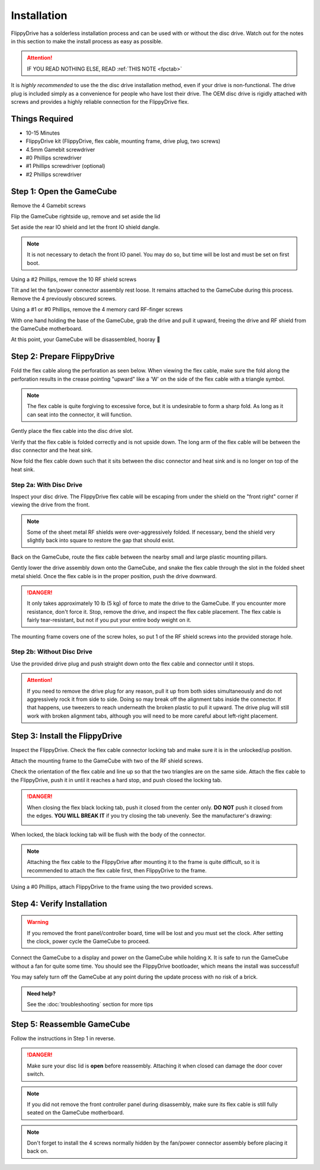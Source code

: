 Installation
============

FlippyDrive has a solderless installation process and can be used with or without the disc drive. Watch out for the notes in this section to make the install process as easy as possible.

.. attention::
    IF YOU READ NOTHING ELSE, READ :ref:`THIS NOTE <fpctab>`

It is *highly recommended* to use the the disc drive installation method, even if your drive is non-functional. The drive plug is included simply as a convenience for people who have lost their drive. The OEM disc drive is rigidly attached with screws and provides a highly reliable connection for the FlippyDrive flex.

Things Required
```````````````

.. image:: _static/4X1A7495.jpg
    :width: 100%
    
- 10-15 Minutes
- FlippyDrive kit (FlippyDrive, flex cable, mounting frame, drive plug, two screws)
- 4.5mm Gamebit screwdriver
- #0 Phillips screwdriver
- #1 Phillips screwdriver (optional)
- #2 Phillips screwdriver

Step 1: Open the GameCube
`````````````````````````

Remove the 4 Gamebit screws

.. image:: _static/4X1A7474.jpg
    :width: 100%

Flip the GameCube rightside up, remove and set aside the lid

.. image:: _static/4X1A7477.jpg
    :width: 100%
    
Set aside the rear IO shield and let the front IO shield dangle.  

.. note::
    It is not necessary to detach the front IO panel. You may do so, but time will be lost and must be set on first boot.
    
.. image:: _static/4X1A7478.jpg
    :width: 100%
    
Using a #2 Phillips, remove the 10 RF shield screws

.. image:: _static/4X1A7479.jpg
    :width: 100%

Tilt and let the fan/power connector assembly rest loose. It remains attached to the GameCube during this process.  Remove the 4 previously obscured screws.

.. image:: _static/4X1A7485.jpg
    :width: 100%

Using a #1 or #0 Phillips, remove the 4 memory card RF-finger screws

.. image:: _static/4X1A7486.jpg
    :width: 100%
    
With one hand holding the base of the GameCube, grab the drive and pull it upward, freeing the drive and RF shield from the GameCube motherboard.

.. image:: _static/4X1A7492.jpg
    :width: 100%

At this point, your GameCube will be disassembled, hooray 🎉

.. image:: _static/4X1A7493.jpg
    :width: 100%
    
Step 2: Prepare FlippyDrive
```````````````````````````

Fold the flex cable along the perforation as seen below. When viewing the flex cable, make sure the fold along the perforation results in the crease pointing "upward" like a 'W' on the side of the flex cable with a triangle symbol.

.. note::    
    The flex cable is quite forgiving to excessive force, but it is undesirable to form a sharp fold. As long as it can seat into the connector, it will function.

.. image:: _static/4X1A7498.jpg
    :width: 100%
    
Gently place the flex cable into the disc drive slot.

.. image:: _static/4X1A7500.jpg
    :width: 100%

Verify that the flex cable is folded correctly and is not upside down. The long arm of the flex cable will be between the disc connector and the heat sink.

.. image:: _static/4X1A7509.jpg
    :width: 100%

Now fold the flex cable down such that it sits between the disc connector and heat sink and is no longer on top of the heat sink.

.. image:: _static/4X1A7506.jpg
    :width: 100%

Step 2a: With Disc Drive
------------------------

Inspect your disc drive. The FlippyDrive flex cable will be escaping from under the shield on the "front right" corner if viewing the drive from the front.

.. note:: 
    Some of the sheet metal RF shields were over-aggressively folded. If necessary, bend the shield very slightly back into square to restore the gap that should exist.

.. image:: _static/4X1A7515.jpg
    :width: 100%
    
Back on the GameCube, route the flex cable between the nearby small and large plastic mounting pillars.

.. image:: _static/4X1A7514.jpg
    :width: 100%

Gently lower the drive assembly down onto the GameCube, and snake the flex cable through the slot in the folded sheet metal shield. Once the flex cable is in the proper position, push the drive downward.

.. danger::    
    It only takes approximately 10 lb (5 kg) of force to mate the drive to the GameCube. If you encounter more resistance, don't force it. Stop, remove the drive, and inspect the flex cable placement. The flex cable is fairly tear-resistant, but not if you put your entire body weight on it.

.. image:: _static/4X1A7517.jpg
    :width: 100%
    
The mounting frame covers one of the screw holes, so put 1 of the RF shield screws into the provided storage hole.

.. image:: _static/4X1A7520.jpg
    :width: 100%

Step 2b: Without Disc Drive
---------------------------

Use the provided drive plug and push straight down onto the flex cable and connector until it stops.

.. attention::    
    If you need to remove the drive plug for any reason, pull it up from both sides simultaneously and do not aggressively rock it from side to side. Doing so may break off the alignment tabs inside the connector. If that happens, use tweezers to reach underneath the broken plastic to pull it upward.  The drive plug will still work with broken alignment tabs, although you will need to be more careful about left-right placement.

.. image:: _static/4X1A7512.jpg
    :width: 100%

Step 3: Install the FlippyDrive
```````````````````````````````

Inspect the FlippyDrive. Check the flex cable connector locking tab and make sure it is in the unlocked/up position.

.. image:: _static/4X1A7525.jpg
    :width: 100%
    
Attach the mounting frame to the GameCube with two of the RF shield screws.

.. image:: _static/4X1A7528.jpg
    :width: 100%

Check the orientation of the flex cable and line up so that the two triangles are on the same side.  Attach the flex cable to the FlippyDrive, push it in until it reaches a hard stop, and push closed the locking tab.

.. _fpctab:

.. danger::
    When closing the flex black locking tab, push it closed from the center only. **DO NOT** push it closed from the edges. **YOU WILL BREAK IT** if you try closing the tab unevenly. See the manufacturer's drawing:

    .. image:: _static/molex.png
        :width: 100%

When locked, the black locking tab will be flush with the body of the connector.

.. image:: _static/4X1A7529.jpg
    :width: 100%
    
.. note::
    Attaching the flex cable to the FlippyDrive after mounting it to the frame is quite difficult, so it is recommended to attach the flex cable first, then FlippyDrive to the frame.

Using a #0 Phillips, attach FlippyDrive to the frame using the two provided screws.

.. image:: _static/4X1A7533.jpg
    :width: 100%

Step 4: Verify Installation
```````````````````````````

.. warning::    
    If you removed the front panel/controller board, time will be lost and you must set the clock. After setting the clock, power cycle the GameCube to proceed.

Connect the GameCube to a display and power on the GameCube while holding ``X``. It is safe to run the GameCube without a fan for quite some time. You should see the FlippyDrive bootloader, which means the install was successful!

You may safely turn off the GameCube at any point during the update process with no risk of a brick.

.. admonition:: Need help?
    :class: hint
    
    See the :doc:`troubleshooting` section for more tips

Step 5: Reassemble GameCube
```````````````````````````

Follow the instructions in Step 1 in reverse.

.. danger::
    Make sure your disc lid is **open** before reassembly. Attaching it when closed can damage the door cover switch.

.. note::
    If you did not remove the front controller panel during disassembly, make sure its flex cable is still fully seated on the GameCube motherboard.
    
.. note::
    Don't forget to install the 4 screws normally hidden by the fan/power connector assembly before placing it back on.
